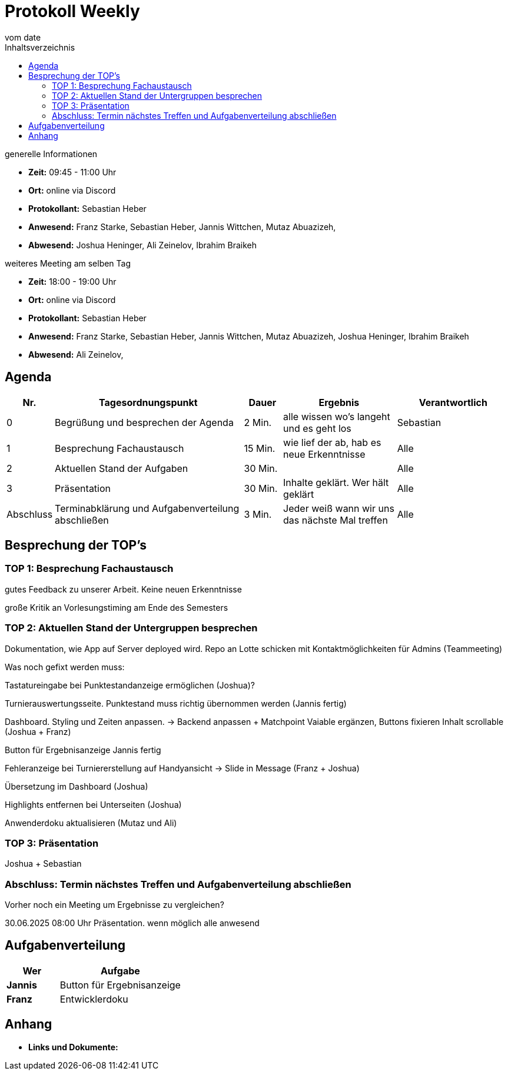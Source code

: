 = Protokoll Weekly
vom __date__
:toc-title: Inhaltsverzeichnis
:toc: left
:icons: font
:last-Protokoll: ./Protokolle/Iteration4/Protokoll_14.01.2024.adoc

.generelle Informationen
- **Zeit:** 09:45 - 11:00 Uhr 
- **Ort:**  online via Discord
- **Protokollant:** Sebastian Heber
- **Anwesend:**   Franz Starke, Sebastian Heber, Jannis Wittchen, Mutaz Abuazizeh, 
- **Abwesend:** Joshua Heninger,  Ali Zeinelov, Ibrahim Braikeh 

.weiteres Meeting am selben Tag

- **Zeit:** 18:00 - 19:00 Uhr 
- **Ort:**  online via Discord
- **Protokollant:** Sebastian Heber
- **Anwesend:**   Franz Starke, Sebastian Heber, Jannis Wittchen, Mutaz Abuazizeh, Joshua Heninger, Ibrahim Braikeh 
- **Abwesend:**   Ali Zeinelov, 

== Agenda

[cols="<1,<5,<1,<3,<3", frame="none", grid="rows"]
|===
|Nr. |Tagesordnungspunkt |Dauer |Ergebnis |Verantwortlich


//neue Zeile einfügen:
// |Nr
// |Tagesordnungspunkt
// |Dauer
// |Ergebnigs
// |Verantwortliche

|0
|Begrüßung und besprechen der Agenda
|2 Min.
|alle wissen wo's langeht und es geht los
|Sebastian

|1
|Besprechung Fachaustausch 
|15 Min.
|wie lief der ab, hab es neue Erkenntnisse
|Alle

|2
|Aktuellen Stand der Aufgaben
|30 Min.
|
|Alle

|3
|Präsentation
|30 Min.
|Inhalte geklärt. Wer hält geklärt
|Alle


|Abschluss
|Terminabklärung und Aufgabenverteilung abschließen
|3 Min.
|Jeder weiß wann wir uns das nächste Mal treffen
|Alle

//neue Zeile einfügen:
// |Nr
// |Tagesordnungspunkt
// |Dauer
// |Ergebnis
// |Verantwortliche


|===


<<<

== Besprechung der TOP's

=== TOP 1: Besprechung Fachaustausch

gutes Feedback zu unserer Arbeit. Keine neuen Erkenntnisse

große Kritik an Vorlesungstiming am Ende des Semesters

=== TOP 2: Aktuellen Stand der Untergruppen besprechen


Dokumentation, wie App auf Server deployed wird. Repo an Lotte schicken mit Kontaktmöglichkeiten für Admins (Teammeeting)


Was noch gefixt werden muss:

Tastatureingabe bei Punktestandanzeige ermöglichen (Joshua)?

Turnierauswertungsseite. Punktestand muss richtig übernommen werden (Jannis fertig)

Dashboard. Styling und Zeiten anpassen. -> Backend anpassen +  Matchpoint Vaiable ergänzen, Buttons fixieren Inhalt scrollable (Joshua + Franz)

Button für Ergebnisanzeige Jannis fertig

Fehleranzeige bei Turniererstellung auf Handyansicht -> Slide in Message (Franz + Joshua)

Übersetzung im Dashboard (Joshua)

Highlights entfernen bei Unterseiten (Joshua)

Anwenderdoku aktualisieren (Mutaz und Ali)

=== TOP 3: Präsentation

Joshua + Sebastian 

=== Abschluss: Termin nächstes Treffen und Aufgabenverteilung abschließen

Vorher noch ein Meeting um Ergebnisse zu vergleichen?

30.06.2025 08:00 Uhr Präsentation. wenn möglich alle anwesend


== Aufgabenverteilung


[cols="3s,7", caption="", frame="none", grid="rows" ]
|===
|Wer |Aufgabe 

|Jannis
|Button für Ergebnisanzeige

|Franz
|Entwicklerdoku



|===




== Anhang
- **Links und Dokumente:**


